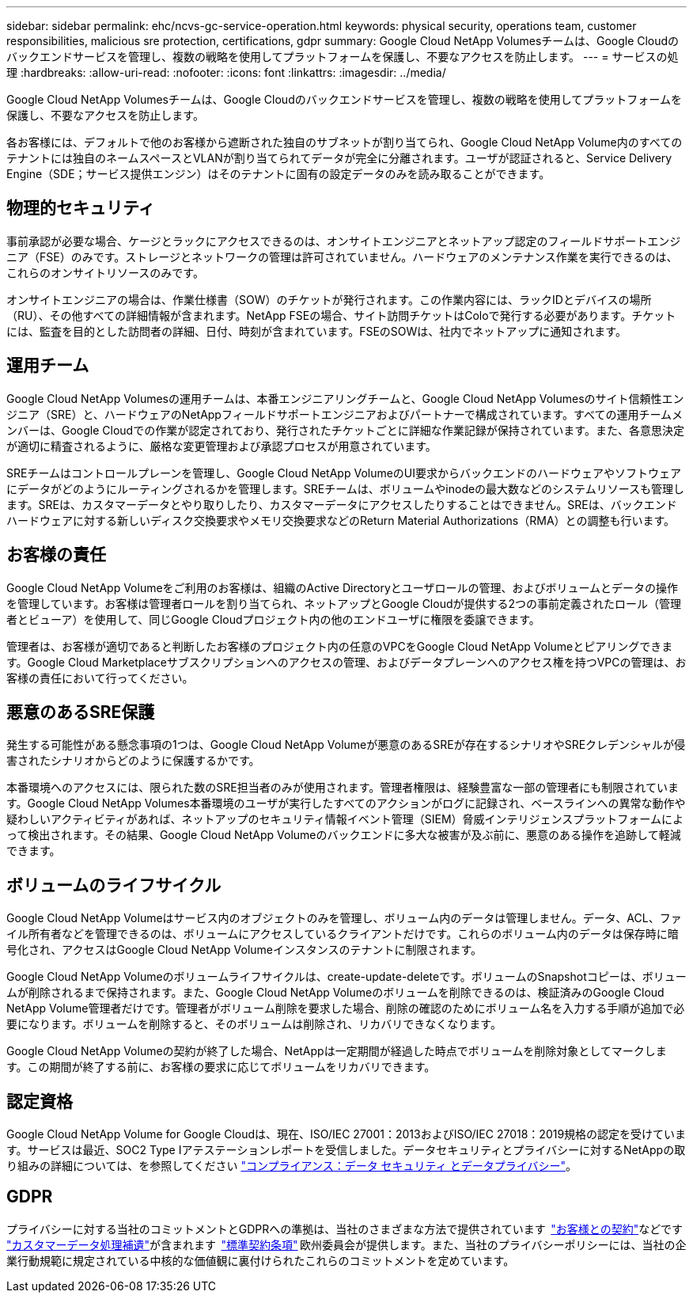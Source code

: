 ---
sidebar: sidebar 
permalink: ehc/ncvs-gc-service-operation.html 
keywords: physical security, operations team, customer responsibilities, malicious sre protection, certifications, gdpr 
summary: Google Cloud NetApp Volumesチームは、Google Cloudのバックエンドサービスを管理し、複数の戦略を使用してプラットフォームを保護し、不要なアクセスを防止します。 
---
= サービスの処理
:hardbreaks:
:allow-uri-read: 
:nofooter: 
:icons: font
:linkattrs: 
:imagesdir: ../media/


[role="lead"]
Google Cloud NetApp Volumesチームは、Google Cloudのバックエンドサービスを管理し、複数の戦略を使用してプラットフォームを保護し、不要なアクセスを防止します。

各お客様には、デフォルトで他のお客様から遮断された独自のサブネットが割り当てられ、Google Cloud NetApp Volume内のすべてのテナントには独自のネームスペースとVLANが割り当てられてデータが完全に分離されます。ユーザが認証されると、Service Delivery Engine（SDE；サービス提供エンジン）はそのテナントに固有の設定データのみを読み取ることができます。



== 物理的セキュリティ

事前承認が必要な場合、ケージとラックにアクセスできるのは、オンサイトエンジニアとネットアップ認定のフィールドサポートエンジニア（FSE）のみです。ストレージとネットワークの管理は許可されていません。ハードウェアのメンテナンス作業を実行できるのは、これらのオンサイトリソースのみです。

オンサイトエンジニアの場合は、作業仕様書（SOW）のチケットが発行されます。この作業内容には、ラックIDとデバイスの場所（RU）、その他すべての詳細情報が含まれます。NetApp FSEの場合、サイト訪問チケットはColoで発行する必要があります。チケットには、監査を目的とした訪問者の詳細、日付、時刻が含まれています。FSEのSOWは、社内でネットアップに通知されます。



== 運用チーム

Google Cloud NetApp Volumesの運用チームは、本番エンジニアリングチームと、Google Cloud NetApp Volumesのサイト信頼性エンジニア（SRE）と、ハードウェアのNetAppフィールドサポートエンジニアおよびパートナーで構成されています。すべての運用チームメンバーは、Google Cloudでの作業が認定されており、発行されたチケットごとに詳細な作業記録が保持されています。また、各意思決定が適切に精査されるように、厳格な変更管理および承認プロセスが用意されています。

SREチームはコントロールプレーンを管理し、Google Cloud NetApp VolumeのUI要求からバックエンドのハードウェアやソフトウェアにデータがどのようにルーティングされるかを管理します。SREチームは、ボリュームやinodeの最大数などのシステムリソースも管理します。SREは、カスタマーデータとやり取りしたり、カスタマーデータにアクセスしたりすることはできません。SREは、バックエンドハードウェアに対する新しいディスク交換要求やメモリ交換要求などのReturn Material Authorizations（RMA）との調整も行います。



== お客様の責任

Google Cloud NetApp Volumeをご利用のお客様は、組織のActive Directoryとユーザロールの管理、およびボリュームとデータの操作を管理しています。お客様は管理者ロールを割り当てられ、ネットアップとGoogle Cloudが提供する2つの事前定義されたロール（管理者とビューア）を使用して、同じGoogle Cloudプロジェクト内の他のエンドユーザに権限を委譲できます。

管理者は、お客様が適切であると判断したお客様のプロジェクト内の任意のVPCをGoogle Cloud NetApp Volumeとピアリングできます。Google Cloud Marketplaceサブスクリプションへのアクセスの管理、およびデータプレーンへのアクセス権を持つVPCの管理は、お客様の責任において行ってください。



== 悪意のあるSRE保護

発生する可能性がある懸念事項の1つは、Google Cloud NetApp Volumeが悪意のあるSREが存在するシナリオやSREクレデンシャルが侵害されたシナリオからどのように保護するかです。

本番環境へのアクセスには、限られた数のSRE担当者のみが使用されます。管理者権限は、経験豊富な一部の管理者にも制限されています。Google Cloud NetApp Volumes本番環境のユーザが実行したすべてのアクションがログに記録され、ベースラインへの異常な動作や疑わしいアクティビティがあれば、ネットアップのセキュリティ情報イベント管理（SIEM）脅威インテリジェンスプラットフォームによって検出されます。その結果、Google Cloud NetApp Volumeのバックエンドに多大な被害が及ぶ前に、悪意のある操作を追跡して軽減できます。



== ボリュームのライフサイクル

Google Cloud NetApp Volumeはサービス内のオブジェクトのみを管理し、ボリューム内のデータは管理しません。データ、ACL、ファイル所有者などを管理できるのは、ボリュームにアクセスしているクライアントだけです。これらのボリューム内のデータは保存時に暗号化され、アクセスはGoogle Cloud NetApp Volumeインスタンスのテナントに制限されます。

Google Cloud NetApp Volumeのボリュームライフサイクルは、create-update-deleteです。ボリュームのSnapshotコピーは、ボリュームが削除されるまで保持されます。また、Google Cloud NetApp Volumeのボリュームを削除できるのは、検証済みのGoogle Cloud NetApp Volume管理者だけです。管理者がボリューム削除を要求した場合、削除の確認のためにボリューム名を入力する手順が追加で必要になります。ボリュームを削除すると、そのボリュームは削除され、リカバリできなくなります。

Google Cloud NetApp Volumeの契約が終了した場合、NetAppは一定期間が経過した時点でボリュームを削除対象としてマークします。この期間が終了する前に、お客様の要求に応じてボリュームをリカバリできます。



== 認定資格

Google Cloud NetApp Volume for Google Cloudは、現在、ISO/IEC 27001：2013およびISO/IEC 27018：2019規格の認定を受けています。サービスは最近、SOC2 Type Iアテステーションレポートを受信しました。データセキュリティとプライバシーに対するNetAppの取り組みの詳細については、を参照してください https://www.netapp.com/company/trust-center/compliance/["コンプライアンス：データ セキュリティ とデータプライバシー"^]。



== GDPR

プライバシーに対する当社のコミットメントとGDPRへの準拠は、当社のさまざまな方法で提供されています  https://www.netapp.com/how-to-buy/sales-terms-and-conditions%22%20/o%20%22SEO%20-%20Sales%20Terms%20and%20Conditions["お客様との契約"^]などです https://netapp.na1.echosign.com/public/esignWidget?wid=CBFCIBAA3AAABLblqZhCqPPgcufskl_71q-FelD4DHz5EMJVOkqqT0iiORT10DlfZnZeMpDrse5W6K9LEw6o*["カスタマーデータ処理補遺"^]が含まれます  https://ec.europa.eu/info/law/law-topic/data-protection/international-dimension-data-protection/standard-contractual-clauses-scc_en["標準契約条項"^] 欧州委員会が提供します。また、当社のプライバシーポリシーには、当社の企業行動規範に規定されている中核的な価値観に裏付けられたこれらのコミットメントを定めています。
